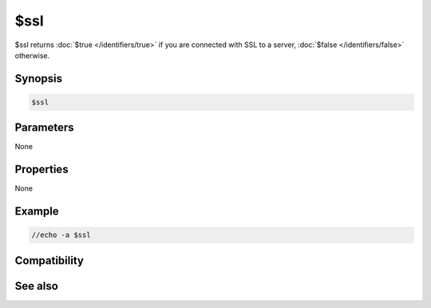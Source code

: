 $ssl
====

$ssl returns :doc:`$true </identifiers/true>` if you are connected with SSL to a server, :doc:`$false </identifiers/false>` otherwise.

Synopsis
--------

.. code:: text

    $ssl

Parameters
----------

None

Properties
----------

None

Example
-------

.. code:: text

    //echo -a $ssl

Compatibility
-------------

.. compatibility:: 6.14

See also
--------

.. hlist::
    :columns: 4

    * :doc:`/server </commands/server>`
    * :doc:`$ssldll </identifiers/ssldll>`
    * :doc:`$sslready </identifiers/sslready>`
    * :doc:`$ssllibdll </identifiers/ssllibdll>`
    * :doc:`$sslversion </identifiers/sslversion>`

